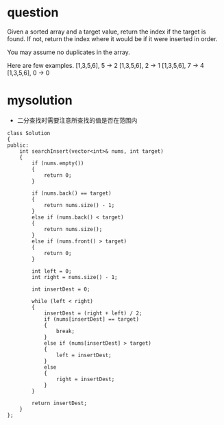 
* question

Given a sorted array and a target value, return the index if the target is found. If not, return the index where it would be if it were inserted in order.

You may assume no duplicates in the array.

Here are few examples.
[1,3,5,6], 5 → 2
[1,3,5,6], 2 → 1
[1,3,5,6], 7 → 4
[1,3,5,6], 0 → 0


* mysolution
- 二分查找时需要注意所查找的值是否在范围内

#+begin_src c++
class Solution
{
public:
	int searchInsert(vector<int>& nums, int target)
	{
		if (nums.empty())
		{
			return 0;
		}

		if (nums.back() == target)
		{
			return nums.size() - 1;
		}
		else if (nums.back() < target)
		{
			return nums.size();
		}
		else if (nums.front() > target)
		{
			return 0;
		}
		
		int left = 0;
		int right = nums.size() - 1;

		int insertDest = 0;

		while (left < right)
		{
			insertDest = (right + left) / 2;
			if (nums[insertDest] == target)
			{
				break;
			}
			else if (nums[insertDest] > target)
			{
				left = insertDest;
			}
			else
			{
				right = insertDest;
			}
		}

		return insertDest;
	}
};
#+end_src



